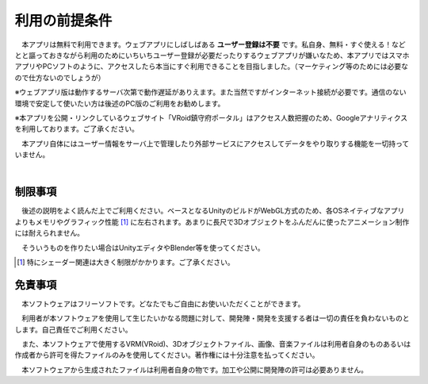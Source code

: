 ###############
利用の前提条件
###############


　本アプリは無料で利用できます。ウェブアプリにしばしばある **ユーザー登録は不要** です。私自身、無料・すぐ使える！などとと謳っておきながら利用のためにいちいちユーザー登録が必要だったりするウェブアプリが嫌いなため、本アプリではスマホアプリやPCソフトのように、アクセスしたら本当にすぐ利用できることを目指しました。（マーケティング等のためには必要なので仕方ないのでしょうが）

※ウェブアプリ版は動作するサーバ次第で動作遅延がありえます。また当然ですがインターネット接続が必要です。通信のない環境で安定して使いたい方は後述のPC版のご利用をお勧めします。

※本アプリを公開・リンクしているウェブサイト「VRoid鎮守府ポータル」はアクセス人数把握のため、Googleアナリティクスを利用しております。ご了承ください。

　本アプリ自体にはユーザー情報をサーバ上で管理したり外部サービスにアクセスしてデータをやり取りする機能を一切持っていません。

|

制限事項
===================

　後述の説明をよく読んだ上でご利用ください。ベースとなるUnityのビルドがWebGL方式のため、各OSネイティブなアプリよりもメモリやグラフィック性能 [1]_ に左右されます。あまりに長尺で3Dオブジェクトをふんだんに使ったアニメーション制作には耐えられません。

　そういうものを作りたい場合はUnityエディタやBlender等を使ってください。

.. [1] 特にシェーダー関連は大きく制限がかかります。ご了承ください。


免責事項
==================

　本ソフトウェアはフリーソフトです。どなたでもご自由にお使いいただくことができます。

　利用者が本ソフトウェアを使用して生じたいかなる問題に対して、開発陣・開発を支援する者は一切の責任を負わないものとします。自己責任でご利用ください。

　また、本ソフトウェアで使用するVRM(VRoid)、3Dオブジェクトファイル、画像、音楽ファイルは利用者自身のものあるいは作成者から許可を得たファイルのみを使用してください。著作権には十分注意を払ってください。

　本ソフトウェアから生成されたファイルは利用者自身の物です。加工や公開に開発陣の許可は必要ありません。


.. raw:: latex

   \cleardoublepage

